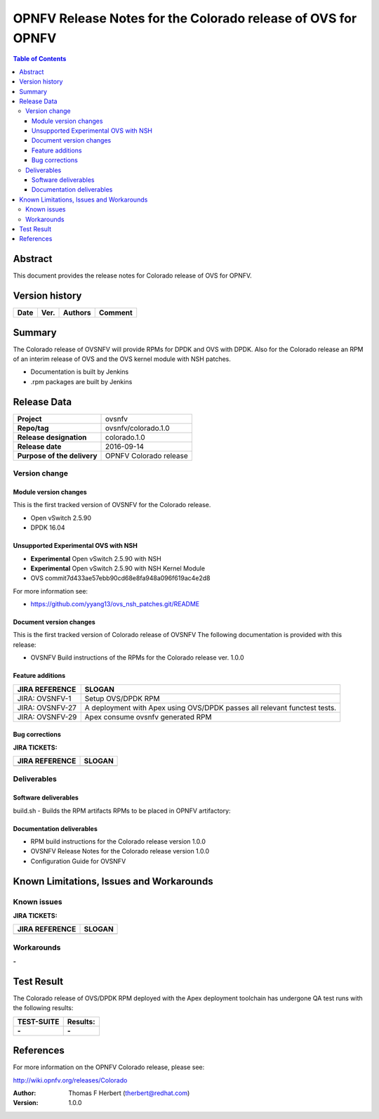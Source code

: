 =============================================================
OPNFV Release Notes for the Colorado release of OVS for OPNFV
=============================================================


.. contents:: Table of Contents
   :backlinks: none


Abstract
========

This document provides the release notes for Colorado release of
OVS for OPNFV.

Version history
===============


+-------------+-----------+------------------+----------------------+
| **Date**    | **Ver.**  | **Authors**      |    **Comment**       |
|             |           |                  |                      |
+-------------+-----------+------------------+----------------------+

Summary
=======

The Colorado release of OVSNFV will provide RPMs for DPDK and OVS with DPDK.
Also for the Colorado release an RPM of an interim release of OVS and the
OVS kernel module with NSH patches.

- Documentation is built by Jenkins
- .rpm packages are built by Jenkins

Release Data
============

+--------------------------------------+--------------------------------------+
| **Project**                          | ovsnfv                               |
|                                      |                                      |
+--------------------------------------+--------------------------------------+
| **Repo/tag**                         | ovsnfv/colorado.1.0                  |
|                                      |                                      |
+--------------------------------------+--------------------------------------+
| **Release designation**              | colorado.1.0                         |
|                                      |                                      |
+--------------------------------------+--------------------------------------+
| **Release date**                     | 2016-09-14                           |
|                                      |                                      |
+--------------------------------------+--------------------------------------+
| **Purpose of the delivery**          | OPNFV Colorado release               |
|                                      |                                      |
+--------------------------------------+--------------------------------------+

Version change
--------------

Module version changes
~~~~~~~~~~~~~~~~~~~~~~
This is the first tracked version of OVSNFV for the Colorado release.

- Open vSwitch 2.5.90

- DPDK 16.04

Unsupported Experimental OVS with NSH
~~~~~~~~~~~~~~~~~~~~~~~~~~~~~~~~~~~~~

- **Experimental** Open vSwitch 2.5.90 with NSH
- **Experimental** Open vSwitch 2.5.90 with NSH Kernel Module
- OVS commit7d433ae57ebb90cd68e8fa948a096f619ac4e2d8

For more information see:

- https://github.com/yyang13/ovs_nsh_patches.git/README

Document version changes
~~~~~~~~~~~~~~~~~~~~~~~~

This is the first tracked version of Colorado release of OVSNFV
The following documentation is provided with this release:

- OVSNFV Build instructions of the RPMs for the Colorado release
  ver. 1.0.0

Feature additions
~~~~~~~~~~~~~~~~~

+--------------------------------------+--------------------------------------+
| **JIRA REFERENCE**                   | **SLOGAN**                           |
|                                      |                                      |
+--------------------------------------+--------------------------------------+
| JIRA: OVSNFV-1                       | Setup OVS/DPDK RPM                   |
|                                      |                                      |
+--------------------------------------+--------------------------------------+
| JIRA: OVSNFV-27                      | A deployment with Apex using         |
|                                      | OVS/DPDK passes all relevant         |
|                                      | functest tests.                      |
+--------------------------------------+--------------------------------------+
| JIRA: OVSNFV-29                      | Apex consume ovsnfv generated RPM    |
|                                      |                                      |
+--------------------------------------+--------------------------------------+

Bug corrections
~~~~~~~~~~~~~~~

**JIRA TICKETS:**

+--------------------------------------+--------------------------------------+
| **JIRA REFERENCE**                   | **SLOGAN**                           |
|                                      |                                      |
+--------------------------------------+--------------------------------------+
|                                      |                                      |
|                                      |                                      |
+--------------------------------------+--------------------------------------+

Deliverables
------------

Software deliverables
~~~~~~~~~~~~~~~~~~~~~
build.sh - Builds the RPM artifacts
RPMs to be placed in OPNFV artifactory:

Documentation deliverables
~~~~~~~~~~~~~~~~~~~~~~~~~~
- RPM build instructions for the Colorado release version 1.0.0
- OVSNFV Release Notes for the Colorado release version 1.0.0
- Configuration Guide for OVSNFV

Known Limitations, Issues and Workarounds
=========================================

Known issues
------------

**JIRA TICKETS:**

+--------------------------------------+--------------------------------------+
| **JIRA REFERENCE**                   | **SLOGAN**                           |
|                                      |                                      |
+--------------------------------------+--------------------------------------+
|                                      |                                      |
|                                      |                                      |
+--------------------------------------+--------------------------------------+

Workarounds
-----------
**-**


Test Result
===========

The Colorado release of OVS/DPDK RPM deployed with the Apex deployment
toolchain has undergone QA test runs with the following results:

+--------------------------------------+--------------------------------------+
| **TEST-SUITE**                       | **Results:**                         |
|                                      |                                      |
+--------------------------------------+--------------------------------------+
| **-**                                | **-**                                |
+--------------------------------------+--------------------------------------+


References
==========

For more information on the OPNFV Colorado release, please see:

http://wiki.opnfv.org/releases/Colorado

:Author: Thomas F Herbert (therbert@redhat.com)
:Version: 1.0.0
